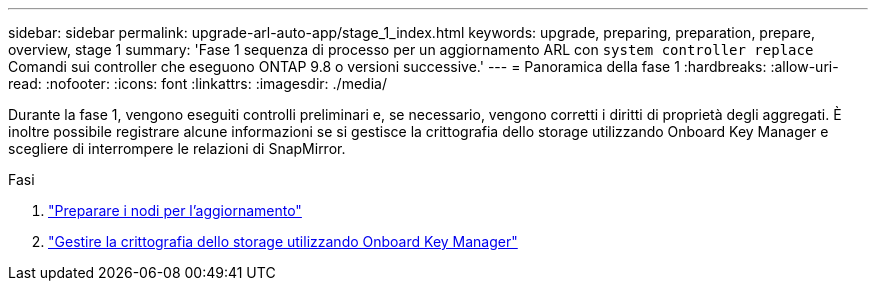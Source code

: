 ---
sidebar: sidebar 
permalink: upgrade-arl-auto-app/stage_1_index.html 
keywords: upgrade, preparing, preparation, prepare, overview, stage 1 
summary: 'Fase 1 sequenza di processo per un aggiornamento ARL con `system controller replace` Comandi sui controller che eseguono ONTAP 9.8 o versioni successive.' 
---
= Panoramica della fase 1
:hardbreaks:
:allow-uri-read: 
:nofooter: 
:icons: font
:linkattrs: 
:imagesdir: ./media/


[role="lead"]
Durante la fase 1, vengono eseguiti controlli preliminari e, se necessario, vengono corretti i diritti di proprietà degli aggregati. È inoltre possibile registrare alcune informazioni se si gestisce la crittografia dello storage utilizzando Onboard Key Manager e scegliere di interrompere le relazioni di SnapMirror.

.Fasi
. link:prepare_nodes_for_upgrade.html["Preparare i nodi per l'aggiornamento"]
. link:manage_storage_encryption_using_okm.html["Gestire la crittografia dello storage utilizzando Onboard Key Manager"]

